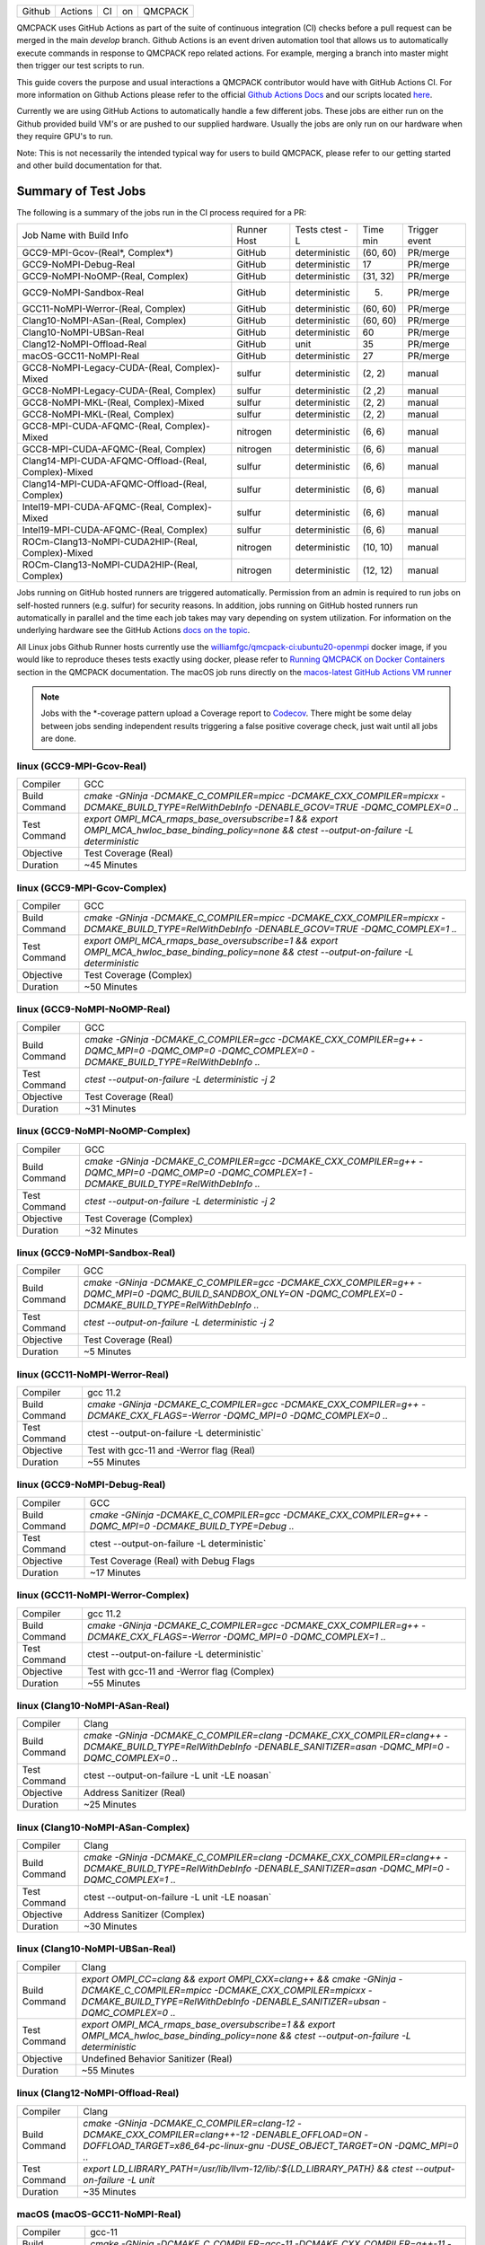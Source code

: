 .. _github_actions:

======  =======  ===  ===  =======
Github  Actions  CI   on   QMCPACK
======  =======  ===  ===  =======

QMCPACK uses GitHub Actions as part of the suite of continuous integration (CI) checks before a pull request can be merged in the main `develop` branch. Github Actions is an event driven automation tool that allows us to automatically execute commands in response to QMCPACK repo related actions. For example, merging a branch into master might then trigger our test scripts to run.

This guide covers the purpose and usual interactions a QMCPACK contributor would have with GitHub Actions CI.  For more information on Github Actions please refer to the official `Github Actions Docs <https://docs.github.com/en/actions/guides>`_ and our scripts located `here <https://github.com/QMCPACK/qmcpack/tree/develop/tests/test_automation/github-actions/ci>`_.

Currently we are using GitHub Actions to automatically handle a few different jobs. These jobs are either run on the Github provided build VM's or are pushed to our supplied hardware.  Usually the jobs are only run on our hardware when they require GPU's to run.

Note: This is not necessarily the intended typical way for users to build QMCPACK, please refer to our getting started and other build documentation for that.

Summary of Test Jobs
--------------------

The following is a summary of the jobs run in the CI process required for a PR:

+------------------------------------------------------+----------+---------------+----------+----------+
| Job Name with                                        | Runner   | Tests         | Time     | Trigger  |
| Build Info                                           | Host     | ctest -L      | min      | event    |
+------------------------------------------------------+----------+---------------+----------+----------+
| GCC9-MPI-Gcov-(Real*, Complex*)                      | GitHub   | deterministic | (60, 60) | PR/merge |
+------------------------------------------------------+----------+---------------+----------+----------+
| GCC9-NoMPI-Debug-Real                                | GitHub   | deterministic | 17       | PR/merge |
+------------------------------------------------------+----------+---------------+----------+----------+
| GCC9-NoMPI-NoOMP-(Real, Complex)                     | GitHub   | deterministic | (31, 32) | PR/merge |
+------------------------------------------------------+----------+---------------+----------+----------+
| GCC9-NoMPI-Sandbox-Real                              | GitHub   | deterministic | (5)      | PR/merge |
+------------------------------------------------------+----------+---------------+----------+----------+
| GCC11-NoMPI-Werror-(Real, Complex)                   | GitHub   | deterministic | (60, 60) | PR/merge |
+------------------------------------------------------+----------+---------------+----------+----------+
| Clang10-NoMPI-ASan-(Real, Complex)                   | GitHub   | deterministic | (60, 60) | PR/merge |
+------------------------------------------------------+----------+---------------+----------+----------+
| Clang10-NoMPI-UBSan-Real                             | GitHub   | deterministic | 60       | PR/merge |
+------------------------------------------------------+----------+---------------+----------+----------+
| Clang12-NoMPI-Offload-Real                           | GitHub   | unit          | 35       | PR/merge |
+------------------------------------------------------+----------+---------------+----------+----------+
| macOS-GCC11-NoMPI-Real                               | GitHub   | deterministic | 27       | PR/merge |
+------------------------------------------------------+----------+---------------+----------+----------+
| GCC8-NoMPI-Legacy-CUDA-(Real, Complex)-Mixed         | sulfur   | deterministic | (2, 2)   | manual   |
+------------------------------------------------------+----------+---------------+----------+----------+
| GCC8-NoMPI-Legacy-CUDA-(Real, Complex)               | sulfur   | deterministic | (2 ,2)   | manual   |
+------------------------------------------------------+----------+---------------+----------+----------+
| GCC8-NoMPI-MKL-(Real, Complex)-Mixed                 | sulfur   | deterministic | (2, 2)   | manual   |
+------------------------------------------------------+----------+---------------+----------+----------+
| GCC8-NoMPI-MKL-(Real, Complex)                       | sulfur   | deterministic | (2, 2)   | manual   |
+------------------------------------------------------+----------+---------------+----------+----------+
| GCC8-MPI-CUDA-AFQMC-(Real, Complex)-Mixed            | nitrogen | deterministic | (6, 6)   | manual   |
+------------------------------------------------------+----------+---------------+----------+----------+
| GCC8-MPI-CUDA-AFQMC-(Real, Complex)                  | nitrogen | deterministic | (6, 6)   | manual   |
+------------------------------------------------------+----------+---------------+----------+----------+
| Clang14-MPI-CUDA-AFQMC-Offload-(Real, Complex)-Mixed | sulfur   | deterministic | (6, 6)   | manual   |
+------------------------------------------------------+----------+---------------+----------+----------+
| Clang14-MPI-CUDA-AFQMC-Offload-(Real, Complex)       | sulfur   | deterministic | (6, 6)   | manual   |
+------------------------------------------------------+----------+---------------+----------+----------+
| Intel19-MPI-CUDA-AFQMC-(Real, Complex)-Mixed         | sulfur   | deterministic | (6, 6)   | manual   |
+------------------------------------------------------+----------+---------------+----------+----------+
| Intel19-MPI-CUDA-AFQMC-(Real, Complex)               | sulfur   | deterministic | (6, 6)   | manual   |
+------------------------------------------------------+----------+---------------+----------+----------+
| ROCm-Clang13-NoMPI-CUDA2HIP-(Real, Complex)-Mixed    | nitrogen | deterministic | (10, 10) | manual   |
+------------------------------------------------------+----------+---------------+----------+----------+
| ROCm-Clang13-NoMPI-CUDA2HIP-(Real, Complex)          | nitrogen | deterministic | (12, 12) | manual   |
+------------------------------------------------------+----------+---------------+----------+----------+

Jobs running on GitHub hosted runners are triggered automatically. Permission from an admin is required to run jobs on self-hosted runners (e.g. sulfur) for security reasons. In addition, jobs running on GitHub hosted runners run automatically in parallel and the time each job takes may vary depending on system utilization. For information on the underlying hardware see the GitHub Actions `docs on the topic <https://docs.github.com/en/actions/using-github-hosted-runners/about-github-hosted-runners>`_.  

All Linux jobs Github Runner hosts currently use the `williamfgc/qmcpack-ci:ubuntu20-openmpi <https://hub.docker.com/r/williamfgc/qmcpack-ci>`_ docker image, if you would like to reproduce theses tests exactly using docker, please refer to `Running QMCPACK on Docker Containers <https://qmcpack.readthedocs.io/en/develop/running_docker.html>`_ section in the QMCPACK documentation. The macOS job runs directly on the `macos-latest GitHub Actions VM runner <https://docs.github.com/en/actions/using-github-hosted-runners/about-github-hosted-runners#supported-runners-and-hardware-resources>`_


.. note::

    Jobs with the *-coverage pattern upload a Coverage report to `Codecov <https://app.codecov.io/gh/QMCPACK/qmcpack>`_. There might be some delay between jobs sending independent results triggering a false positive coverage check, just wait until all jobs are done.  



linux (GCC9-MPI-Gcov-Real)
""""""""""""""""""""""""""
+---------------+------------------------------------------------------------------------------------------------------------------------------------------------+
| Compiler      | GCC                                                                                                                                            |
+---------------+------------------------------------------------------------------------------------------------------------------------------------------------+
| Build Command | `cmake -GNinja -DCMAKE_C_COMPILER=mpicc -DCMAKE_CXX_COMPILER=mpicxx \-DCMAKE_BUILD_TYPE=RelWithDebInfo -DENABLE_GCOV=TRUE \-DQMC_COMPLEX=0 ..` |
+---------------+------------------------------------------------------------------------------------------------------------------------------------------------+
| Test Command  | `export OMPI_MCA_rmaps_base_oversubscribe=1 && export OMPI_MCA_hwloc_base_binding_policy=none && ctest --output-on-failure -L deterministic`   |
+---------------+------------------------------------------------------------------------------------------------------------------------------------------------+
| Objective     | Test Coverage (Real)                                                                                                                           |
+---------------+------------------------------------------------------------------------------------------------------------------------------------------------+
| Duration      | ~45 Minutes                                                                                                                                    |
+---------------+------------------------------------------------------------------------------------------------------------------------------------------------+

linux (GCC9-MPI-Gcov-Complex)
"""""""""""""""""""""""""""""
+---------------+------------------------------------------------------------------------------------------------------------------------------------------------+
| Compiler      | GCC                                                                                                                                            |
+---------------+------------------------------------------------------------------------------------------------------------------------------------------------+
| Build Command | `cmake -GNinja -DCMAKE_C_COMPILER=mpicc -DCMAKE_CXX_COMPILER=mpicxx \-DCMAKE_BUILD_TYPE=RelWithDebInfo -DENABLE_GCOV=TRUE \-DQMC_COMPLEX=1 ..` |
+---------------+------------------------------------------------------------------------------------------------------------------------------------------------+
| Test Command  | `export OMPI_MCA_rmaps_base_oversubscribe=1 && export OMPI_MCA_hwloc_base_binding_policy=none && ctest --output-on-failure -L deterministic`   |
+---------------+------------------------------------------------------------------------------------------------------------------------------------------------+
| Objective     | Test Coverage (Complex)                                                                                                                        |
+---------------+------------------------------------------------------------------------------------------------------------------------------------------------+
| Duration      | ~50 Minutes                                                                                                                                    |
+---------------+------------------------------------------------------------------------------------------------------------------------------------------------+

linux (GCC9-NoMPI-NoOMP-Real)
"""""""""""""""""""""""""""""
+---------------+----------------------------------------------------------------------------------------------------------------------------------------------+
| Compiler      | GCC                                                                                                                                          |
+---------------+----------------------------------------------------------------------------------------------------------------------------------------------+
| Build Command | `cmake -GNinja -DCMAKE_C_COMPILER=gcc -DCMAKE_CXX_COMPILER=g++ -DQMC_MPI=0 -DQMC_OMP=0 -DQMC_COMPLEX=0 -DCMAKE_BUILD_TYPE=RelWithDebInfo ..` |
+---------------+----------------------------------------------------------------------------------------------------------------------------------------------+
| Test Command  | `ctest --output-on-failure -L deterministic -j 2`                                                                                            |
+---------------+----------------------------------------------------------------------------------------------------------------------------------------------+
| Objective     | Test Coverage (Real)                                                                                                                         |
+---------------+----------------------------------------------------------------------------------------------------------------------------------------------+
| Duration      | ~31 Minutes                                                                                                                                  |
+---------------+----------------------------------------------------------------------------------------------------------------------------------------------+

linux (GCC9-NoMPI-NoOMP-Complex)
""""""""""""""""""""""""""""""""
+---------------+----------------------------------------------------------------------------------------------------------------------------------------------+
| Compiler      | GCC                                                                                                                                          |
+---------------+----------------------------------------------------------------------------------------------------------------------------------------------+
| Build Command | `cmake -GNinja -DCMAKE_C_COMPILER=gcc -DCMAKE_CXX_COMPILER=g++ -DQMC_MPI=0 -DQMC_OMP=0 -DQMC_COMPLEX=1 -DCMAKE_BUILD_TYPE=RelWithDebInfo ..` |
+---------------+----------------------------------------------------------------------------------------------------------------------------------------------+
| Test Command  | `ctest --output-on-failure -L deterministic -j 2`                                                                                            |
+---------------+----------------------------------------------------------------------------------------------------------------------------------------------+
| Objective     | Test Coverage (Complex)                                                                                                                      |
+---------------+----------------------------------------------------------------------------------------------------------------------------------------------+
| Duration      | ~32 Minutes                                                                                                                                  |
+---------------+----------------------------------------------------------------------------------------------------------------------------------------------+

linux (GCC9-NoMPI-Sandbox-Real)
"""""""""""""""""""""""""""""""
+---------------+--------------------------------------------------------------------------------------------------------------------------------------------------------------+
| Compiler      | GCC                                                                                                                                                          |
+---------------+--------------------------------------------------------------------------------------------------------------------------------------------------------------+
| Build Command | `cmake -GNinja -DCMAKE_C_COMPILER=gcc -DCMAKE_CXX_COMPILER=g++ -DQMC_MPI=0 -DQMC_BUILD_SANDBOX_ONLY=ON -DQMC_COMPLEX=0 -DCMAKE_BUILD_TYPE=RelWithDebInfo ..` |
+---------------+--------------------------------------------------------------------------------------------------------------------------------------------------------------+
| Test Command  | `ctest --output-on-failure -L deterministic -j 2`                                                                                                            |
+---------------+--------------------------------------------------------------------------------------------------------------------------------------------------------------+
| Objective     | Test Coverage (Real)                                                                                                                                         |
+---------------+--------------------------------------------------------------------------------------------------------------------------------------------------------------+
| Duration      | ~5 Minutes                                                                                                                                                   |
+---------------+--------------------------------------------------------------------------------------------------------------------------------------------------------------+


linux (GCC11-NoMPI-Werror-Real)
"""""""""""""""""""""""""""""""
+---------------+------------------------------------------------------------------------------------------------------------------------------+
| Compiler      | gcc 11.2                                                                                                                     |
+---------------+------------------------------------------------------------------------------------------------------------------------------+
| Build Command | `cmake -GNinja -DCMAKE_C_COMPILER=gcc -DCMAKE_CXX_COMPILER=g++ -DCMAKE_CXX_FLAGS=-Werror \ -DQMC_MPI=0 \ -DQMC_COMPLEX=0 ..` |
+---------------+------------------------------------------------------------------------------------------------------------------------------+
| Test Command  | ctest --output-on-failure -L deterministic`                                                                                  |
+---------------+------------------------------------------------------------------------------------------------------------------------------+
| Objective     | Test with gcc-11 and -Werror flag (Real)                                                                                     |
+---------------+------------------------------------------------------------------------------------------------------------------------------+
| Duration      | ~55 Minutes                                                                                                                  |
+---------------+------------------------------------------------------------------------------------------------------------------------------+

linux (GCC9-NoMPI-Debug-Real)
"""""""""""""""""""""""""""""
+---------------+--------------------------------------------------------------------------------------------------------------+
| Compiler      | GCC                                                                                                          |
+---------------+--------------------------------------------------------------------------------------------------------------+
| Build Command | `cmake -GNinja \-DCMAKE_C_COMPILER=gcc \-DCMAKE_CXX_COMPILER=g++ \-DQMC_MPI=0 \-DCMAKE_BUILD_TYPE=Debug \..` |
+---------------+--------------------------------------------------------------------------------------------------------------+
| Test Command  | ctest --output-on-failure -L deterministic`                                                                  |
+---------------+--------------------------------------------------------------------------------------------------------------+
| Objective     | Test Coverage (Real) with Debug Flags                                                                        |
+---------------+--------------------------------------------------------------------------------------------------------------+
| Duration      | ~17 Minutes                                                                                                  |
+---------------+--------------------------------------------------------------------------------------------------------------+

linux (GCC11-NoMPI-Werror-Complex)
""""""""""""""""""""""""""""""""""
+---------------+------------------------------------------------------------------------------------------------------------------------------+
| Compiler      | gcc 11.2                                                                                                                     |
+---------------+------------------------------------------------------------------------------------------------------------------------------+
| Build Command | `cmake -GNinja -DCMAKE_C_COMPILER=gcc -DCMAKE_CXX_COMPILER=g++ -DCMAKE_CXX_FLAGS=-Werror \ -DQMC_MPI=0 \ -DQMC_COMPLEX=1 ..` |
+---------------+------------------------------------------------------------------------------------------------------------------------------+
| Test Command  | ctest --output-on-failure -L deterministic`                                                                                  |
+---------------+------------------------------------------------------------------------------------------------------------------------------+
| Objective     | Test with gcc-11 and -Werror flag (Complex)                                                                                  |
+---------------+------------------------------------------------------------------------------------------------------------------------------+
| Duration      | ~55 Minutes                                                                                                                  |
+---------------+------------------------------------------------------------------------------------------------------------------------------+


linux (Clang10-NoMPI-ASan-Real)
"""""""""""""""""""""""""""""""
+---------------+----------------------------------------------------------------------------------------------------------------------------------------------------------------+
| Compiler      | Clang                                                                                                                                                          |
+---------------+----------------------------------------------------------------------------------------------------------------------------------------------------------------+
| Build Command | `cmake -GNinja -DCMAKE_C_COMPILER=clang -DCMAKE_CXX_COMPILER=clang++ -DCMAKE_BUILD_TYPE=RelWithDebInfo -DENABLE_SANITIZER=asan -DQMC_MPI=0 -DQMC_COMPLEX=0 ..` |
+---------------+----------------------------------------------------------------------------------------------------------------------------------------------------------------+
| Test Command  | ctest --output-on-failure -L unit -LE noasan`                                                                                                                  |
+---------------+----------------------------------------------------------------------------------------------------------------------------------------------------------------+
| Objective     | Address Sanitizer (Real)                                                                                                                                       |
+---------------+----------------------------------------------------------------------------------------------------------------------------------------------------------------+
| Duration      | ~25 Minutes                                                                                                                                                    |
+---------------+----------------------------------------------------------------------------------------------------------------------------------------------------------------+

linux (Clang10-NoMPI-ASan-Complex)
""""""""""""""""""""""""""""""""""
+---------------+----------------------------------------------------------------------------------------------------------------------------------------------------------------+
| Compiler      | Clang                                                                                                                                                          |
+---------------+----------------------------------------------------------------------------------------------------------------------------------------------------------------+
| Build Command | `cmake -GNinja -DCMAKE_C_COMPILER=clang -DCMAKE_CXX_COMPILER=clang++ -DCMAKE_BUILD_TYPE=RelWithDebInfo -DENABLE_SANITIZER=asan -DQMC_MPI=0 -DQMC_COMPLEX=1 ..` |
+---------------+----------------------------------------------------------------------------------------------------------------------------------------------------------------+
| Test Command  | ctest --output-on-failure -L unit -LE noasan`                                                                                                                  |
+---------------+----------------------------------------------------------------------------------------------------------------------------------------------------------------+
| Objective     | Address Sanitizer (Complex)                                                                                                                                    |
+---------------+----------------------------------------------------------------------------------------------------------------------------------------------------------------+
| Duration      | ~30 Minutes                                                                                                                                                    |
+---------------+----------------------------------------------------------------------------------------------------------------------------------------------------------------+


linux (Clang10-NoMPI-UBSan-Real)
""""""""""""""""""""""""""""""""
+---------------+-------------------------------------------------------------------------------------------------------------------------------------------------------------------------------------------------------+
| Compiler      | Clang                                                                                                                                                                                                 |
+---------------+-------------------------------------------------------------------------------------------------------------------------------------------------------------------------------------------------------+
| Build Command | `export OMPI_CC=clang && export OMPI_CXX=clang++ && cmake -GNinja -DCMAKE_C_COMPILER=mpicc -DCMAKE_CXX_COMPILER=mpicxx -DCMAKE_BUILD_TYPE=RelWithDebInfo -DENABLE_SANITIZER=ubsan -DQMC_COMPLEX=0 ..` |
+---------------+-------------------------------------------------------------------------------------------------------------------------------------------------------------------------------------------------------+
| Test Command  | `export OMPI_MCA_rmaps_base_oversubscribe=1 && export OMPI_MCA_hwloc_base_binding_policy=none && ctest --output-on-failure -L deterministic`                                                          |
+---------------+-------------------------------------------------------------------------------------------------------------------------------------------------------------------------------------------------------+
| Objective     | Undefined Behavior Sanitizer (Real)                                                                                                                                                                   |
+---------------+-------------------------------------------------------------------------------------------------------------------------------------------------------------------------------------------------------+
| Duration      | ~55 Minutes                                                                                                                                                                                           |
+---------------+-------------------------------------------------------------------------------------------------------------------------------------------------------------------------------------------------------+

linux (Clang12-NoMPI-Offload-Real)
""""""""""""""""""""""""""""""""""
+---------------+----------------------------------------------------------------------------------------------------------------------------------------------------------------------------+
| Compiler      | Clang                                                                                                                                                                      |
+---------------+----------------------------------------------------------------------------------------------------------------------------------------------------------------------------+
| Build Command | `cmake -GNinja -DCMAKE_C_COMPILER=clang-12 -DCMAKE_CXX_COMPILER=clang++-12 -DENABLE_OFFLOAD=ON -DOFFLOAD_TARGET=x86_64-pc-linux-gnu -DUSE_OBJECT_TARGET=ON -DQMC_MPI=0 ..` |
+---------------+----------------------------------------------------------------------------------------------------------------------------------------------------------------------------+
| Test Command  | `export LD_LIBRARY_PATH=/usr/lib/llvm-12/lib/:${LD_LIBRARY_PATH} && ctest --output-on-failure -L unit`                                                                     |
+---------------+----------------------------------------------------------------------------------------------------------------------------------------------------------------------------+
| Duration      | ~35 Minutes                                                                                                                                                                |
+---------------+----------------------------------------------------------------------------------------------------------------------------------------------------------------------------+

macOS (macOS-GCC11-NoMPI-Real)
""""""""""""""""""""""""""""""
+---------------+------------------------------------------------------------------------------------------------------+
| Compiler      | gcc-11                                                                                               |
+---------------+------------------------------------------------------------------------------------------------------+
| Build Command | `cmake -GNinja -DCMAKE_C_COMPILER=gcc-11 -DCMAKE_CXX_COMPILER=g++-11 -DQMC_MPI=0 -DQMC_COMPLEX=0 ..` |
+---------------+------------------------------------------------------------------------------------------------------+
| Test Command  | `ctest --output-on-failure -L deterministic`                                                         |
+---------------+------------------------------------------------------------------------------------------------------+
| Objective     | Build for macOS CI using Accelerate framework and gcc-11 for openmp                                  |
+---------------+------------------------------------------------------------------------------------------------------+
| Duration      | ~27 Minutes                                                                                          |
+---------------+------------------------------------------------------------------------------------------------------+


Self-Hosted Runners
-------------------

gpu-cuda (GCC8-NoMPI-Legacy-CUDA-Real-Mixed)
""""""""""""""""""""""""""""""""""""""""""""
+---------------+---------------------------------------------------------------------------------------------------------------------------------------+
| Compiler      | gcc-8                                                                                                                                 |
+---------------+---------------------------------------------------------------------------------------------------------------------------------------+
| Build Command | `cmake -GNinja -DQMC_CUDA=1 -DQMC_MPI=0 -DQMC_COMPLEX=0 -DQMC_MIXED_PRECISION=1 ..`                                                   |
+---------------+---------------------------------------------------------------------------------------------------------------------------------------+
| Test Command  | `export LD_LIBRARY_PATH=/usr/local/cuda/lib/:/usr/local/cuda/lib64/:${LD_LIBRARY_PATH} && ctest --output-on-failure -L deterministic` |
+---------------+---------------------------------------------------------------------------------------------------------------------------------------+
| Objective     | Build for Nvidia (Real) with mixed single/double floating point precision                                                             |
+---------------+---------------------------------------------------------------------------------------------------------------------------------------+
| Duration      | ~2 Minutes                                                                                                                            |
+---------------+---------------------------------------------------------------------------------------------------------------------------------------+


gpu-cuda (GCC8-NoMPI-Legacy-CUDA-Complex-Mixed)
"""""""""""""""""""""""""""""""""""""""""""""""
+---------------+---------------------------------------------------------------------------------------------------------------------------------------+
| Compiler      | GCC                                                                                                                                   |
+---------------+---------------------------------------------------------------------------------------------------------------------------------------+
| Build Command | `cmake -GNinja -DQMC_CUDA=1 -DQMC_MPI=0 -DQMC_COMPLEX=1 -DQMC_MIXED_PRECISION=1 ..`                                                   |
+---------------+---------------------------------------------------------------------------------------------------------------------------------------+
| Test Command  | `export LD_LIBRARY_PATH=/usr/local/cuda/lib/:/usr/local/cuda/lib64/:${LD_LIBRARY_PATH} && ctest --output-on-failure -L deterministic` |
+---------------+---------------------------------------------------------------------------------------------------------------------------------------+
| Objective     | Build for Nvidia (Complex) with mixed single/double floating point precision                                                          |
+---------------+---------------------------------------------------------------------------------------------------------------------------------------+
| Duration      | ~2 Minutes                                                                                                                            |
+---------------+---------------------------------------------------------------------------------------------------------------------------------------+

gpu-cuda (GCC8-NoMPI-Legacy-CUDA-Real)
""""""""""""""""""""""""""""""""""""""
+---------------+---------------------------------------------------------------------------------------------------------------------------------------+
| Compiler      | GCC                                                                                                                                   |
+---------------+---------------------------------------------------------------------------------------------------------------------------------------+
| Build Command | `cmake -GNinja -DQMC_CUDA=1 -DQMC_MPI=0 -DQMC_COMPLEX=0 -DQMC_MIXED_PRECISION=0 ..`                                                   |
+---------------+---------------------------------------------------------------------------------------------------------------------------------------+
| Test Command  | `export LD_LIBRARY_PATH=/usr/local/cuda/lib/:/usr/local/cuda/lib64/:${LD_LIBRARY_PATH} && ctest --output-on-failure -L deterministic` |
+---------------+---------------------------------------------------------------------------------------------------------------------------------------+
| Objective     | Build for Nvidia (Real) with full double floating point precision                                                                     |
+---------------+---------------------------------------------------------------------------------------------------------------------------------------+
| Duration      | ~2 Minutes                                                                                                                            |
+---------------+---------------------------------------------------------------------------------------------------------------------------------------+


gpu-cuda (GCC8-NoMPI-Legacy-CUDA-Complex)
"""""""""""""""""""""""""""""""""""""""""
+---------------+---------------------------------------------------------------------------------------------------------------------------------------+
| Compiler      | GCC                                                                                                                                   |
+---------------+---------------------------------------------------------------------------------------------------------------------------------------+
| Build Command | `cmake -GNinja -DQMC_CUDA=1 -DQMC_MPI=0 -DQMC_COMPLEX=1 -DQMC_MIXED_PRECISION=0 ..`                                                   |
+---------------+---------------------------------------------------------------------------------------------------------------------------------------+
| Test Command  | `export LD_LIBRARY_PATH=/usr/local/cuda/lib/:/usr/local/cuda/lib64/:${LD_LIBRARY_PATH} && ctest --output-on-failure -L deterministic` |
+---------------+---------------------------------------------------------------------------------------------------------------------------------------+
| Objective     | Build for Nvidia (Complex) with full double floating point precision                                                                  |
+---------------+---------------------------------------------------------------------------------------------------------------------------------------+
| Duration      | ~2 Minutes                                                                                                                            |
+---------------+---------------------------------------------------------------------------------------------------------------------------------------+


cpu-intel64 (GCC8-NoMPI-MKL-Real-Mixed)
"""""""""""""""""""""""""""""""""""""""
+---------------+------------------------------------------------------------------------------------------------------------------------+
| NOTE          | For Intel builds, the environment script that ships with the Intel compiler needs to be sourced (e.g. compilervars.sh) |
|               | ex. source /opt/intel2020/bin/compilervars.sh -arch intel64 -platform linux                                            |
+---------------+------------------------------------------------------------------------------------------------------------------------+
| Compiler      | gcc-8                                                                                                                  |
+---------------+------------------------------------------------------------------------------------------------------------------------+
| Build Command | `cmake -GNinja -DBLA_VENDOR=Intel10_64lp -DQMC_MPI=0 -DQMC_COMPLEX=0 -DQMC_MIXED_PRECISION=1 ..`                       |
+---------------+------------------------------------------------------------------------------------------------------------------------+
| Test Command  | `source /opt/intel2020/mkl/bin/mklvars.sh intel64 && ctest --output-on-failure -L deterministic`                       |
+---------------+------------------------------------------------------------------------------------------------------------------------+
| Objective     | Build for Intel MKL (Real) with mixed single/double floating point precision                                           |
+---------------+------------------------------------------------------------------------------------------------------------------------+
| Duration      | ~2 Minutes                                                                                                             |
+---------------+------------------------------------------------------------------------------------------------------------------------+


cpu-intel64 (GCC8-NoMPI-MKL-Complex-Mixed)
""""""""""""""""""""""""""""""""""""""""""
+---------------+------------------------------------------------------------------------------------------------------------------------+
| NOTE          | For Intel builds, the environment script that ships with the Intel compiler needs to be sourced (e.g. compilervars.sh) |
|               | ex. source /opt/intel2020/bin/compilervars.sh -arch intel64 -platform linux                                            |
+---------------+------------------------------------------------------------------------------------------------------------------------+
| Compiler      | GCC                                                                                                                    |
+---------------+------------------------------------------------------------------------------------------------------------------------+
| Build Command | `cmake -GNinja -DBLA_VENDOR=Intel10_64lp -DQMC_MPI=0 -DQMC_COMPLEX=1 -DQMC_MIXED_PRECISION=1 ..`                       |
+---------------+------------------------------------------------------------------------------------------------------------------------+
| Test Command  | `source /opt/intel2020/mkl/bin/mklvars.sh intel64 && ctest --output-on-failure -L deterministic`                       |
+---------------+------------------------------------------------------------------------------------------------------------------------+
| Objective     | Build for Intel MKL (Complex) with mixed single/double floating point precision                                        |
+---------------+------------------------------------------------------------------------------------------------------------------------+
| Duration      | ~2 Minutes                                                                                                             |
+---------------+------------------------------------------------------------------------------------------------------------------------+


cpu-intel64 (GCC8-NoMPI-MKL-Real)
"""""""""""""""""""""""""""""""""
+---------------+------------------------------------------------------------------------------------------------------------------------+
| NOTE          | For Intel builds, the environment script that ships with the Intel compiler needs to be sourced (e.g. compilervars.sh) |
|               | ex. source /opt/intel2020/bin/compilervars.sh -arch intel64 -platform linux                                            |
+---------------+------------------------------------------------------------------------------------------------------------------------+
| Compiler      | GCC                                                                                                                    |
+---------------+------------------------------------------------------------------------------------------------------------------------+
| Build Command | `cmake -GNinja -DBLA_VENDOR=Intel10_64lp -DQMC_MPI=0 -DQMC_COMPLEX=0 -DQMC_MIXED_PRECISION=0 ..`                       |
+---------------+------------------------------------------------------------------------------------------------------------------------+
| Test Command  | `source /opt/intel2020/mkl/bin/mklvars.sh intel64 && ctest --output-on-failure -L deterministic`                       |
+---------------+------------------------------------------------------------------------------------------------------------------------+
| Objective     | Build for Intel MKL (Real) with full double floating point precision                                                   |
+---------------+------------------------------------------------------------------------------------------------------------------------+
| Duration      | ~2 Minutes                                                                                                             |
+---------------+------------------------------------------------------------------------------------------------------------------------+


cpu-intel64 (GCC8-NoMPI-MKL-Complex)
""""""""""""""""""""""""""""""""""""
+---------------+------------------------------------------------------------------------------------------------------------------------+
| NOTE          | For Intel builds, the environment script that ships with the Intel compiler needs to be sourced (e.g. compilervars.sh) |
|               | ex. source /opt/intel2020/bin/compilervars.sh -arch intel64 -platform linux                                            |
+---------------+------------------------------------------------------------------------------------------------------------------------+
| Compiler      | GCC                                                                                                                    |
+---------------+------------------------------------------------------------------------------------------------------------------------+
| Build Command | `cmake -GNinja -DBLA_VENDOR=Intel10_64lp -DQMC_MPI=0 -DQMC_COMPLEX=1 -DQMC_MIXED_PRECISION=0 ..`                       |
+---------------+------------------------------------------------------------------------------------------------------------------------+
| Test Command  | `source /opt/intel2020/mkl/bin/mklvars.sh intel64 && ctest --output-on-failure -L deterministic`                       |
+---------------+------------------------------------------------------------------------------------------------------------------------+
| Objective     | Build for Intel MKL (Complex) with full double floating point precision                                                |
+---------------+------------------------------------------------------------------------------------------------------------------------+
| Duration      | ~2 Minutes                                                                                                             |
+---------------+------------------------------------------------------------------------------------------------------------------------+


gpu-cuda (GCC8-MPI-CUDA-AFQMC-Real-Mixed)
"""""""""""""""""""""""""""""""""""""""""
+---------------+------------------------------------------------------------------------------------------------------------------------+
| Compiler      | GCC                                                                                                                    |
+---------------+------------------------------------------------------------------------------------------------------------------------+
| Build Command | `cmake -GNinja -DCMAKE_C_COMPILER=mpicc \                                                                              |
|               | -DCMAKE_CXX_COMPILER=mpicxx \                                                                                          |
|               | -DMPIEXEC_EXECUTABLE=mpirun \                                                                                          |
|               | -DBUILD_AFQMC=ON \                                                                                                     |
|               | -DENABLE_CUDA=ON \                                                                                                     |
|               | -DCMAKE_PREFIX_PATH="/opt/OpenBLAS/0.3.18" \                                                                           |
|               | -DCMAKE_BUILD_TYPE=RelWithDebInfo \                                                                                    |
|               | -DQMC_COMPLEX=0 \                                                                                                      |
|               | -DQMC_MIXED_PRECISION=1 \                                                                                              |
|               | ..`                                                                                                                    |
+---------------+------------------------------------------------------------------------------------------------------------------------+
| Test Command  | `export LD_LIBRARY_PATH=/usr/local/cuda/lib/:/usr/local/cuda/lib64/:${LD_LIBRARY_PATH} \                               |
|               | && export OMPI_MCA_btl=self && ctest --output-on-failure -L deterministic`                                             |
+---------------+------------------------------------------------------------------------------------------------------------------------+
| Objective     | Build for Nvidia (Real) with mixed single/double floating point precision, Auxiliary-Field Quantum Monte Carlo enabled |
+---------------+------------------------------------------------------------------------------------------------------------------------+
| Duration      | ~6 Minutes                                                                                                             |
+---------------+------------------------------------------------------------------------------------------------------------------------+


gpu-cuda (GCC8-MPI-CUDA-AFQMC-Complex-Mixed)
""""""""""""""""""""""""""""""""""""""""""""
+---------------+------------------------------------------------------------------------------------------------------------------------+
| Compiler      | GCC                                                                                                                    |
+---------------+------------------------------------------------------------------------------------------------------------------------+
| Build Command | `cmake -GNinja -DCMAKE_C_COMPILER=mpicc \                                                                              |
|               | -DCMAKE_CXX_COMPILER=mpicxx \                                                                                          |
|               | -DMPIEXEC_EXECUTABLE=mpirun \                                                                                          |
|               | -DBUILD_AFQMC=ON \                                                                                                     |
|               | -DENABLE_CUDA=ON \                                                                                                     |
|               | -DCMAKE_PREFIX_PATH="/opt/OpenBLAS/0.3.18" \                                                                           |
|               | -DCMAKE_BUILD_TYPE=RelWithDebInfo \                                                                                    |
|               | -DQMC_COMPLEX=1 \                                                                                                      |
|               | -DQMC_MIXED_PRECISION=1 \                                                                                              |
|               | ..`                                                                                                                    |
+---------------+------------------------------------------------------------------------------------------------------------------------+
| Test Command  | `export LD_LIBRARY_PATH=/usr/local/cuda/lib/:/usr/local/cuda/lib64/:${LD_LIBRARY_PATH} \                               |
|               | && export OMPI_MCA_btl=self && ctest --output-on-failure -L deterministic`                                             |
+---------------+------------------------------------------------------------------------------------------------------------------------+
| Objective     | Build for Nvidia (Real) with mixed single/double floating point precision, Auxiliary-Field Quantum Monte Carlo enabled |
+---------------+------------------------------------------------------------------------------------------------------------------------+
| Duration      | ~6 Minutes                                                                                                             |
+---------------+------------------------------------------------------------------------------------------------------------------------+


gpu-cuda (GCC8-MPI-CUDA-AFQMC-Real)
"""""""""""""""""""""""""""""""""""
+---------------+------------------------------------------------------------------------------------------------------------------------+
| Compiler      | GCC                                                                                                                    |
+---------------+------------------------------------------------------------------------------------------------------------------------+
| Build Command | `cmake -GNinja -DCMAKE_C_COMPILER=mpicc \                                                                              |
|               | -DCMAKE_CXX_COMPILER=mpicxx \                                                                                          |
|               | -DMPIEXEC_EXECUTABLE=mpirun \                                                                                          |
|               | -DBUILD_AFQMC=ON \                                                                                                     |
|               | -DENABLE_CUDA=ON \                                                                                                     |
|               | -DCMAKE_PREFIX_PATH="/opt/OpenBLAS/0.3.18" \                                                                           |
|               | -DCMAKE_BUILD_TYPE=RelWithDebInfo \                                                                                    |
|               | -DQMC_COMPLEX=0 \                                                                                                      |
|               | -DQMC_MIXED_PRECISION=0 \                                                                                              |
|               | ..`                                                                                                                    |
+---------------+------------------------------------------------------------------------------------------------------------------------+
| Test Command  | `export LD_LIBRARY_PATH=/usr/local/cuda/lib/:/usr/local/cuda/lib64/:${LD_LIBRARY_PATH} \                               |
|               | && export OMPI_MCA_btl=self && ctest --output-on-failure -L deterministic`                                             |
+---------------+------------------------------------------------------------------------------------------------------------------------+
| Objective     | Build for Nvidia (Real) with mixed single/double floating point precision, Auxiliary-Field Quantum Monte Carlo enabled |
+---------------+------------------------------------------------------------------------------------------------------------------------+
| Duration      | ~6 Minutes                                                                                                             |
+---------------+------------------------------------------------------------------------------------------------------------------------+


gpu-cuda (GCC8-MPI-CUDA-AFQMC-Complex)
""""""""""""""""""""""""""""""""""""""
+---------------+------------------------------------------------------------------------------------------------------------------------+
| Compiler      | GCC                                                                                                                    |
+---------------+------------------------------------------------------------------------------------------------------------------------+
| Build Command | `cmake -GNinja -DCMAKE_C_COMPILER=mpicc \                                                                              |
|               | -DCMAKE_CXX_COMPILER=mpicxx \                                                                                          |
|               | -DMPIEXEC_EXECUTABLE=mpirun \                                                                                          |
|               | -DBUILD_AFQMC=ON \                                                                                                     |
|               | -DENABLE_CUDA=ON \                                                                                                     |
|               | -DCMAKE_PREFIX_PATH="/opt/OpenBLAS/0.3.18" \                                                                           |
|               | -DCMAKE_BUILD_TYPE=RelWithDebInfo \                                                                                    |
|               | -DQMC_COMPLEX=1 \                                                                                                      |
|               | -DQMC_MIXED_PRECISION=0 \                                                                                              |
|               | ..`                                                                                                                    |
+---------------+------------------------------------------------------------------------------------------------------------------------+
| Test Command  | `export LD_LIBRARY_PATH=/usr/local/cuda/lib/:/usr/local/cuda/lib64/:${LD_LIBRARY_PATH} \                               |
|               | && export OMPI_MCA_btl=self && ctest --output-on-failure -L deterministic`                                             |
+---------------+------------------------------------------------------------------------------------------------------------------------+
| Objective     | Build for Nvidia (Real) with mixed single/double floating point precision, Auxiliary-Field Quantum Monte Carlo enabled |
+---------------+------------------------------------------------------------------------------------------------------------------------+
| Duration      | ~6 Minutes                                                                                                             |
+---------------+------------------------------------------------------------------------------------------------------------------------+


gpu-cuda (Clang14Dev-MPI-CUDA-AFQMC-Offload-Real-Mixed)
"""""""""""""""""""""""""""""""""""""""""""""""""""""""
+---------------+------------------------------------------------------------------------------------------------------------------------------------------+
| Compiler      | Clang 14                                                                                                                                 |
+---------------+------------------------------------------------------------------------------------------------------------------------------------------+
| Build Command | `export OMPI_CC=clang-14 && \                                                                                                            |
|               | export OMPI_CXX=clang++-14 && \                                                                                                          |
|               | cmake -GNinja -DCMAKE_C_COMPILER=mpicc \                                                                                                 |
|               | -DCMAKE_CXX_COMPILER=mpicxx \                                                                                                            |
|               | -DMPIEXEC_EXECUTABLE=mpirun \                                                                                                            |
|               | -DBUILD_AFQMC=ON \                                                                                                                       |
|               | -DENABLE_CUDA=ON \                                                                                                                       |
|               | -DENABLE_OFFLOAD=ON \                                                                                                                    |
|               | -DUSE_OBJECT_TARGET=ON \                                                                                                                 |
|               | -DCMAKE_PREFIX_PATH="/opt/OpenBLAS/0.3.18" \                                                                                             |
|               | -DCMAKE_BUILD_TYPE=RelWithDebInfo \                                                                                                      |
|               | -DQMC_COMPLEX=0 \                                                                                                                        |
|               | -DQMC_MIXED_PRECISION=1 \                                                                                                                |
|               | ..`                                                                                                                                      |
+---------------+------------------------------------------------------------------------------------------------------------------------------------------+
| Test Command  | `export LD_LIBRARY_PATH=/usr/local/cuda/lib/:/usr/local/cuda/lib64/:${LD_LIBRARY_PATH} \                                                 |
|               | && export OMPI_MCA_btl=self && export LD_LIBRARY_PATH=/usr/lib/llvm-12/lib/:${LD_LIBRARY_PATH} \                                         |
|               | && export LIBOMP_USE_HIDDEN_HELPER_TASK=0 \                                                                                              |
|               | && export LD_LIBRARY_PATH=/opt/llvm/01d59c0de822/lib:/usr/lib64/openmpi/lib/:${LD_LIBRARY_PATH} \                                        |
|               | && ctest --output-on-failure -L deterministic`                                                                                           |
+---------------+------------------------------------------------------------------------------------------------------------------------------------------+
| Objective     | Build for Nvidia (Real) with mixed single/double floating point precision, Auxiliary-Field Quantum Monte Carlo enabled , offload enabled |
+---------------+------------------------------------------------------------------------------------------------------------------------------------------+
| Duration      | ~6 Minutes                                                                                                                               |
+---------------+------------------------------------------------------------------------------------------------------------------------------------------+


gpu-cuda (Clang14Dev-MPI-CUDA-AFQMC-Offload-Real)
"""""""""""""""""""""""""""""""""""""""""""""""""
+---------------+-------------------------------------------------------------------------------------------------------------------------------------+
| Compiler      | Clang 14                                                                                                                            |
+---------------+-------------------------------------------------------------------------------------------------------------------------------------+
| Build Command | `export OMPI_CC=clang-14 && \                                                                                                       |
|               | export OMPI_CXX=clang++-14 && \                                                                                                     |
|               | cmake -GNinja -DCMAKE_C_COMPILER=mpicc \                                                                                            |
|               | -DCMAKE_CXX_COMPILER=mpicxx \                                                                                                       |
|               | -DMPIEXEC_EXECUTABLE=mpirun \                                                                                                       |
|               | -DBUILD_AFQMC=ON \                                                                                                                  |
|               | -DENABLE_CUDA=ON \                                                                                                                  |
|               | -DENABLE_OFFLOAD=ON \                                                                                                               |
|               | -DUSE_OBJECT_TARGET=ON \                                                                                                            |
|               | -DCMAKE_PREFIX_PATH="/opt/OpenBLAS/0.3.18" \                                                                                        |
|               | -DCMAKE_BUILD_TYPE=RelWithDebInfo \                                                                                                 |
|               | -DQMC_COMPLEX=0 \                                                                                                                   |
|               | -DQMC_MIXED_PRECISION=0 \                                                                                                           |
|               | ..`                                                                                                                                 |
+---------------+-------------------------------------------------------------------------------------------------------------------------------------+
| Test Command  | `export LD_LIBRARY_PATH=/usr/local/cuda/lib/:/usr/local/cuda/lib64/:${LD_LIBRARY_PATH} \                                            |
|               | && export OMPI_MCA_btl=self && export LD_LIBRARY_PATH=/usr/lib/llvm-12/lib/:${LD_LIBRARY_PATH} \                                    |
|               | && export LIBOMP_USE_HIDDEN_HELPER_TASK=0 \                                                                                         |
|               | && export LD_LIBRARY_PATH=/opt/llvm/01d59c0de822/lib:/usr/lib64/openmpi/lib/:${LD_LIBRARY_PATH} \                                   |
|               | && ctest --output-on-failure -L deterministic`                                                                                      |
+---------------+-------------------------------------------------------------------------------------------------------------------------------------+
| Objective     | Build for Nvidia (Complex) with full double floating point precision, Auxiliary-Field Quantum Monte Carlo enabled , offload enabled |
+---------------+-------------------------------------------------------------------------------------------------------------------------------------+
| Duration      | ~6 Minutes                                                                                                                          |
+---------------+-------------------------------------------------------------------------------------------------------------------------------------+


gpu-cuda (Intel19-MPI-CUDA-AFQMC-Real-Mixed)
""""""""""""""""""""""""""""""""""""""""""""
+---------------+------------------------------------------------------------------------------------------------------------------------+
| NOTE          | For Intel builds, the environment script that ships with the Intel compiler needs to be sourced (e.g. compilervars.sh) |
|               | ex. source /opt/intel2020/bin/compilervars.sh -arch intel64 -platform linux                                            |
+---------------+------------------------------------------------------------------------------------------------------------------------+
| Compiler      | Intel                                                                                                                  |
+---------------+------------------------------------------------------------------------------------------------------------------------+
| Build Command | `export OMPI_CC=icc && \                                                                                               |
|               | export OMPI_CXX=icpc && \                                                                                              |
|               | cmake -GNinja -DCMAKE_C_COMPILER=/usr/lib64/openmpi/bin/mpicc \                                                        |
|               | -DCMAKE_CXX_COMPILER=/usr/lib64/openmpi/bin/mpicxx \                                                                   |
|               | -DMPIEXEC_EXECUTABLE=/usr/lib64/openmpi/bin/mpirun \                                                                   |
|               | -DBUILD_AFQMC=ON \                                                                                                     |
|               | -DENABLE_CUDA=ON \                                                                                                     |
|               | -DCMAKE_PREFIX_PATH=/opt/OpenBLAS/0.3.18 \                                                                             |
|               | -DQMC_COMPLEX=0 \                                                                                                      |
|               | -DQMC_MIXED_PRECISION=1 \                                                                                              |
|               | -DCMAKE_BUILD_TYPE=RelWithDebInfo ..`                                                                                  |
+---------------+------------------------------------------------------------------------------------------------------------------------+
| Test Command  | `export LD_LIBRARY_PATH=/usr/local/cuda/lib/:/usr/local/cuda/lib64/:${LD_LIBRARY_PATH} \                               |
|               | && export OMPI_MCA_btl=self && export LD_LIBRARY_PATH=/usr/lib/llvm-12/lib/:${LD_LIBRARY_PATH} \                       |
|               | && export LIBOMP_USE_HIDDEN_HELPER_TASK=0 \                                                                            |
|               | && export LD_LIBRARY_PATH=/opt/llvm/01d59c0de822/lib:/usr/lib64/openmpi/lib/:${LD_LIBRARY_PATH} \                      |
|               | && ctest --output-on-failure -L deterministic -j 16`                                                                   |
+---------------+------------------------------------------------------------------------------------------------------------------------+
| Objective     | Build for Nvidia (Real) with mixed single/double floating point precision, Auxiliary-Field Quantum Monte Carlo enabled |
+---------------+------------------------------------------------------------------------------------------------------------------------+
| Duration      | ~6 Minutes                                                                                                             |
+---------------+------------------------------------------------------------------------------------------------------------------------+


gpu-cuda (Intel19-MPI-CUDA-AFQMC-Complex-Mixed)
"""""""""""""""""""""""""""""""""""""""""""""""
+---------------+---------------------------------------------------------------------------------------------------------------------------+
| NOTE          | For Intel builds, the environment script that ships with the Intel compiler needs to be sourced (e.g. compilervars.sh)    |
|               | ex. source /opt/intel2020/bin/compilervars.sh -arch intel64 -platform linux                                               |
+---------------+---------------------------------------------------------------------------------------------------------------------------+
| Compiler      | Intel                                                                                                                     |
+---------------+---------------------------------------------------------------------------------------------------------------------------+
| Build Command | `export OMPI_CC=icc && \                                                                                                  |
|               | export OMPI_CXX=icpc && \                                                                                                 |
|               | cmake -GNinja -DCMAKE_C_COMPILER=/usr/lib64/openmpi/bin/mpicc \                                                           |
|               | -DCMAKE_CXX_COMPILER=/usr/lib64/openmpi/bin/mpicxx \                                                                      |
|               | -DMPIEXEC_EXECUTABLE=/usr/lib64/openmpi/bin/mpirun \                                                                      |
|               | -DBUILD_AFQMC=ON \                                                                                                        |
|               | -DENABLE_CUDA=ON \                                                                                                        |
|               | -DCMAKE_PREFIX_PATH=/opt/OpenBLAS/0.3.18 \                                                                                |
|               | -DQMC_COMPLEX=1 \                                                                                                         |
|               | -DQMC_MIXED_PRECISION=1 \                                                                                                 |
|               | -DCMAKE_BUILD_TYPE=RelWithDebInfo ..`                                                                                     |
+---------------+---------------------------------------------------------------------------------------------------------------------------+
| Test Command  | `export LD_LIBRARY_PATH=/usr/local/cuda/lib/:/usr/local/cuda/lib64/:${LD_LIBRARY_PATH} \                                  |
|               | && export OMPI_MCA_btl=self && export LD_LIBRARY_PATH=/usr/lib/llvm-12/lib/:${LD_LIBRARY_PATH} \                          |
|               | && export LIBOMP_USE_HIDDEN_HELPER_TASK=0 \                                                                               |
|               | && export LD_LIBRARY_PATH=/opt/llvm/01d59c0de822/lib:/usr/lib64/openmpi/lib/:${LD_LIBRARY_PATH} \                         |
|               | && ctest --output-on-failure -L deterministic -j 16`                                                                      |
+---------------+---------------------------------------------------------------------------------------------------------------------------+
| Objective     | Build for Nvidia (Complex) with mixed single/double floating point precision, Auxiliary-Field Quantum Monte Carlo enabled |
+---------------+---------------------------------------------------------------------------------------------------------------------------+
| Duration      | ~6 Minutes                                                                                                                |
+---------------+---------------------------------------------------------------------------------------------------------------------------+


gpu-cuda (Intel19-MPI-CUDA-AFQMC-Real)
""""""""""""""""""""""""""""""""""""""
+---------------+------------------------------------------------------------------------------------------------------------------------+
| NOTE          | For Intel builds, the environment script that ships with the Intel compiler needs to be sourced (e.g. compilervars.sh) |
|               | ex. source /opt/intel2020/bin/compilervars.sh -arch intel64 -platform linux                                            |
+---------------+------------------------------------------------------------------------------------------------------------------------+
| Compiler      | Intel                                                                                                                  |
+---------------+------------------------------------------------------------------------------------------------------------------------+
| Build Command | `export OMPI_CC=icc && \                                                                                               |
|               | export OMPI_CXX=icpc && \                                                                                              |
|               | cmake -GNinja -DCMAKE_C_COMPILER=/usr/lib64/openmpi/bin/mpicc \                                                        |
|               | -DCMAKE_CXX_COMPILER=/usr/lib64/openmpi/bin/mpicxx \                                                                   |
|               | -DMPIEXEC_EXECUTABLE=/usr/lib64/openmpi/bin/mpirun \                                                                   |
|               | -DBUILD_AFQMC=ON \                                                                                                     |
|               | -DENABLE_CUDA=ON \                                                                                                     |
|               | -DCMAKE_PREFIX_PATH=/opt/OpenBLAS/0.3.18 \                                                                             |
|               | -DQMC_COMPLEX=0 \                                                                                                      |
|               | -DQMC_MIXED_PRECISION=0 \                                                                                              |
|               | -DCMAKE_BUILD_TYPE=RelWithDebInfo ..`                                                                                  |
+---------------+------------------------------------------------------------------------------------------------------------------------+
| Test Command  | `export LD_LIBRARY_PATH=/usr/local/cuda/lib/:/usr/local/cuda/lib64/:${LD_LIBRARY_PATH} \                               |
|               | && export OMPI_MCA_btl=self && export LD_LIBRARY_PATH=/usr/lib/llvm-12/lib/:${LD_LIBRARY_PATH} \                       |
|               | && export LIBOMP_USE_HIDDEN_HELPER_TASK=0 \                                                                            |
|               | && export LD_LIBRARY_PATH=/opt/llvm/01d59c0de822/lib:/usr/lib64/openmpi/lib/:${LD_LIBRARY_PATH} \                      |
|               | && ctest --output-on-failure -L deterministic -j 16`                                                                   |
+---------------+------------------------------------------------------------------------------------------------------------------------+
| Objective     | Build for Nvidia (Real) with full double floating point precision, Auxiliary-Field Quantum Monte Carlo enabled         |
+---------------+------------------------------------------------------------------------------------------------------------------------+
| Duration      | ~6 Minutes                                                                                                             |
+---------------+------------------------------------------------------------------------------------------------------------------------+


gpu-cuda (Intel19-MPI-CUDA-AFQMC-Complex)
"""""""""""""""""""""""""""""""""""""""""
+---------------+------------------------------------------------------------------------------------------------------------------------+
| NOTE          | For Intel builds, the environment script that ships with the Intel compiler needs to be sourced (e.g. compilervars.sh) |
|               | ex. source /opt/intel2020/bin/compilervars.sh -arch intel64 -platform linux                                            |
+---------------+------------------------------------------------------------------------------------------------------------------------+
| Compiler      | Intel                                                                                                                  |
+---------------+------------------------------------------------------------------------------------------------------------------------+
| Build Command | `export OMPI_CC=icc && \                                                                                               |
|               | export OMPI_CXX=icpc && \                                                                                              |
|               | cmake -GNinja -DCMAKE_C_COMPILER=/usr/lib64/openmpi/bin/mpicc \                                                        |
|               | -DCMAKE_CXX_COMPILER=/usr/lib64/openmpi/bin/mpicxx \                                                                   |
|               | -DMPIEXEC_EXECUTABLE=/usr/lib64/openmpi/bin/mpirun \                                                                   |
|               | -DBUILD_AFQMC=ON \                                                                                                     |
|               | -DENABLE_CUDA=ON \                                                                                                     |
|               | -DCMAKE_PREFIX_PATH=/opt/OpenBLAS/0.3.18 \                                                                             |
|               | -DQMC_COMPLEX=1 \                                                                                                      |
|               | -DQMC_MIXED_PRECISION=0 \                                                                                              |
|               | -DCMAKE_BUILD_TYPE=RelWithDebInfo ..`                                                                                  |
+---------------+------------------------------------------------------------------------------------------------------------------------+
| Test Command  | `export LD_LIBRARY_PATH=/usr/local/cuda/lib/:/usr/local/cuda/lib64/:${LD_LIBRARY_PATH} \                               |
|               | && export OMPI_MCA_btl=self && export LD_LIBRARY_PATH=/usr/lib/llvm-12/lib/:${LD_LIBRARY_PATH} \                       |
|               | && export LIBOMP_USE_HIDDEN_HELPER_TASK=0 \                                                                            |
|               | && export LD_LIBRARY_PATH=/opt/llvm/01d59c0de822/lib:/usr/lib64/openmpi/lib/:${LD_LIBRARY_PATH} \                      |
|               | && ctest --output-on-failure -L deterministic -j 16`                                                                   |
+---------------+------------------------------------------------------------------------------------------------------------------------+
| Objective     | Build for Nvidia (Complex) with full double floating point precision, Auxiliary-Field Quantum Monte Carlo enabled      |
+---------------+------------------------------------------------------------------------------------------------------------------------+
| Duration      | ~6 Minutes                                                                                                             |
+---------------+------------------------------------------------------------------------------------------------------------------------+


gpu-hip (ROCm-Clang13-NoMPI-CUDA2HIP-Real-Mixed)
""""""""""""""""""""""""""""""""""""""""""""""""
+---------------+---------------------------------------------------------------------------------------------------+
| Compiler      | Clang13                                                                                           |
+---------------+---------------------------------------------------------------------------------------------------+
| Build Command | `export CUDACXX=/usr/local/cuda/bin/nvcc \                                                        |
|               | && cmake -GNinja -DCMAKE_C_COMPILER=/opt/rocm/llvm/bin/clang \                                    |
|               | -DCMAKE_CXX_COMPILER=/opt/rocm/llvm/bin/clang++ \                                                 |
|               | -DQMC_MPI=0 \                                                                                     |
|               | -DENABLE_CUDA=ON \                                                                                |
|               | -DQMC_CUDA2HIP=ON \                                                                               |
|               | -DCMAKE_PREFIX_PATH=/opt/OpenBLAS/0.3.18 \                                                        |
|               | -DQMC_COMPLEX=0 \                                                                                 |
|               | -DQMC_MIXED_PRECISION=1 \                                                                         |
|               | -DCMAKE_BUILD_TYPE=RelWithDebInfo ..`                                                             |
+---------------+---------------------------------------------------------------------------------------------------+
| Test Command  | `export LD_LIBRARY_PATH=/usr/local/cuda/lib/:/usr/local/cuda/lib64/:${LD_LIBRARY_PATH} \          |
|               | && export OMPI_MCA_btl=self && export LD_LIBRARY_PATH=/usr/lib/llvm-12/lib/:${LD_LIBRARY_PATH} \  |
|               | && export LIBOMP_USE_HIDDEN_HELPER_TASK=0 \                                                       |
|               | && export LD_LIBRARY_PATH=/opt/llvm/01d59c0de822/lib:/usr/lib64/openmpi/lib/:${LD_LIBRARY_PATH} \ |
|               | && ctest --output-on-failure -L deterministic -j 16`                                              |
+---------------+---------------------------------------------------------------------------------------------------+
| Objective     | Build for AMD (Real) with mixed single/double floating point precision                            |
+---------------+---------------------------------------------------------------------------------------------------+
| Duration      | ~10 Minutes                                                                                       |
+---------------+---------------------------------------------------------------------------------------------------+


gpu-hip (ROCm-Clang13-NoMPI-CUDA2HIP-Real)
""""""""""""""""""""""""""""""""""""""""""
+---------------+---------------------------------------------------------------------------------------------------+
| Compiler      | Clang13                                                                                           |
+---------------+---------------------------------------------------------------------------------------------------+
| Build Command | `export CUDACXX=/usr/local/cuda/bin/nvcc \                                                        |
|               | && cmake -GNinja -DCMAKE_C_COMPILER=/opt/rocm/llvm/bin/clang \                                    |
|               | -DCMAKE_CXX_COMPILER=/opt/rocm/llvm/bin/clang++ \                                                 |
|               | -DQMC_MPI=0 \                                                                                     |
|               | -DENABLE_CUDA=ON \                                                                                |
|               | -DQMC_CUDA2HIP=ON \                                                                               |
|               | -DCMAKE_PREFIX_PATH=/opt/OpenBLAS/0.3.18 \                                                        |
|               | -DQMC_COMPLEX=0 \                                                                                 |
|               | -DQMC_MIXED_PRECISION=0 \                                                                         |
|               | -DCMAKE_BUILD_TYPE=RelWithDebInfo ..`                                                             |
+---------------+---------------------------------------------------------------------------------------------------+
| Test Command  | `export LD_LIBRARY_PATH=/usr/local/cuda/lib/:/usr/local/cuda/lib64/:${LD_LIBRARY_PATH} \          |
|               | && export OMPI_MCA_btl=self && export LD_LIBRARY_PATH=/usr/lib/llvm-12/lib/:${LD_LIBRARY_PATH} \  |
|               | && export LIBOMP_USE_HIDDEN_HELPER_TASK=0 \                                                       |
|               | && export LD_LIBRARY_PATH=/opt/llvm/01d59c0de822/lib:/usr/lib64/openmpi/lib/:${LD_LIBRARY_PATH} \ |
|               | && ctest --output-on-failure -L deterministic -j 16`                                              |
+---------------+---------------------------------------------------------------------------------------------------+
| Objective     | Build for AMD (Real) with full double floating point precision                                    |
+---------------+---------------------------------------------------------------------------------------------------+
| Duration      | ~12 Minutes                                                                                       |
+---------------+---------------------------------------------------------------------------------------------------+


gpu-hip (ROCm-Clang13-NoMPI-CUDA2HIP-Complex-Mixed)
"""""""""""""""""""""""""""""""""""""""""""""""""""
+---------------+---------------------------------------------------------------------------------------------------+
| Compiler      | Clang13                                                                                           |
+---------------+---------------------------------------------------------------------------------------------------+
| Build Command | `export CUDACXX=/usr/local/cuda/bin/nvcc \                                                        |
|               | && cmake -GNinja -DCMAKE_C_COMPILER=/opt/rocm/llvm/bin/clang \                                    |
|               | -DCMAKE_CXX_COMPILER=/opt/rocm/llvm/bin/clang++ \                                                 |
|               | -DQMC_MPI=0 \                                                                                     |
|               | -DENABLE_CUDA=ON \                                                                                |
|               | -DQMC_CUDA2HIP=ON \                                                                               |
|               | -DCMAKE_PREFIX_PATH=/opt/OpenBLAS/0.3.18 \                                                        |
|               | -DQMC_COMPLEX=1 \                                                                                 |
|               | -DQMC_MIXED_PRECISION=1 \                                                                         |
|               | -DCMAKE_BUILD_TYPE=RelWithDebInfo ..`                                                             |
+---------------+---------------------------------------------------------------------------------------------------+
| Test Command  | `export LD_LIBRARY_PATH=/usr/local/cuda/lib/:/usr/local/cuda/lib64/:${LD_LIBRARY_PATH} \          |
|               | && export OMPI_MCA_btl=self && export LD_LIBRARY_PATH=/usr/lib/llvm-12/lib/:${LD_LIBRARY_PATH} \  |
|               | && export LIBOMP_USE_HIDDEN_HELPER_TASK=0 \                                                       |
|               | && export LD_LIBRARY_PATH=/opt/llvm/01d59c0de822/lib:/usr/lib64/openmpi/lib/:${LD_LIBRARY_PATH} \ |
|               | && ctest --output-on-failure -L deterministic -j 16`                                              |
+---------------+---------------------------------------------------------------------------------------------------+
| Objective     | Build for AMD (Complex) with mixed single/double floating point precision                         |
+---------------+---------------------------------------------------------------------------------------------------+
| Duration      | ~10 Minutes                                                                                       |
+---------------+---------------------------------------------------------------------------------------------------+


gpu-hip (ROCm-Clang13-NoMPI-CUDA2HIP-Complex)
"""""""""""""""""""""""""""""""""""""""""""""
+---------------+---------------------------------------------------------------------------------------------------+
| Compiler      | Clang13                                                                                           |
+---------------+---------------------------------------------------------------------------------------------------+
| Build Command | `export CUDACXX=/usr/local/cuda/bin/nvcc \                                                        |
|               | && cmake -GNinja -DCMAKE_C_COMPILER=/opt/rocm/llvm/bin/clang \                                    |
|               | -DCMAKE_CXX_COMPILER=/opt/rocm/llvm/bin/clang++ \                                                 |
|               | -DQMC_MPI=0 \                                                                                     |
|               | -DENABLE_CUDA=ON \                                                                                |
|               | -DQMC_CUDA2HIP=ON \                                                                               |
|               | -DCMAKE_PREFIX_PATH=/opt/OpenBLAS/0.3.18 \                                                        |
|               | -DQMC_COMPLEX=1 \                                                                                 |
|               | -DQMC_MIXED_PRECISION=0 \                                                                         |
|               | -DCMAKE_BUILD_TYPE=RelWithDebInfo ..`                                                             |
+---------------+---------------------------------------------------------------------------------------------------+
| Test Command  | `export LD_LIBRARY_PATH=/usr/local/cuda/lib/:/usr/local/cuda/lib64/:${LD_LIBRARY_PATH} \          |
|               | && export OMPI_MCA_btl=self && export LD_LIBRARY_PATH=/usr/lib/llvm-12/lib/:${LD_LIBRARY_PATH} \  |
|               | && export LIBOMP_USE_HIDDEN_HELPER_TASK=0 \                                                       |
|               | && export LD_LIBRARY_PATH=/opt/llvm/01d59c0de822/lib:/usr/lib64/openmpi/lib/:${LD_LIBRARY_PATH} \ |
|               | && ctest --output-on-failure -L deterministic -j 16`                                              |
+---------------+---------------------------------------------------------------------------------------------------+
| Objective     | Build for AMD (Complex) with full double floating point precision                                 |
+---------------+---------------------------------------------------------------------------------------------------+
| Duration      | ~12 Minutes                                                                                       |
+---------------+---------------------------------------------------------------------------------------------------+


Workflow Steps
==============

We define these jobs in the yaml files located in the .github/workflows directory.  Each of the jobs currently runs through the yaml files utilizing steps defined in a `test/test_automation/github-actions/ci/run_step.sh <https://github.com/QMCPACK/qmcpack/tree/develop/tests/test_automation/github-actions/ci/run_step.sh>`_ file.

This script applies workflow branching (if-else) based on the job name(for instance the job needs to contain the keyword 'coverage' in order to trigger the Coverage step) and other boolean checks.

The currently defined steps are:

Checkout Action
---------------
Triggers `actions/checkout@v1` which is a predefined Github Action for checking out the repo.

Configure
---------
Based on certain keywords in the job name, it will add job-specific flags.

Build
-----
After configuration it issues a build command.

Test
----
Runs tests appropriate to job name.(complex vs real, asan, etc.)

Coverage
--------
Generate code coverage reports once all tests have reported.

Upload Coverage
---------------
Upload the generated code coverage to `CodeCov <https://codecov.io/gh/QMCPACK/qmcpack/tree/develop/src>`_ where the badges on our repo will then be updated. Only done by jobs with name `*-coverage`.
